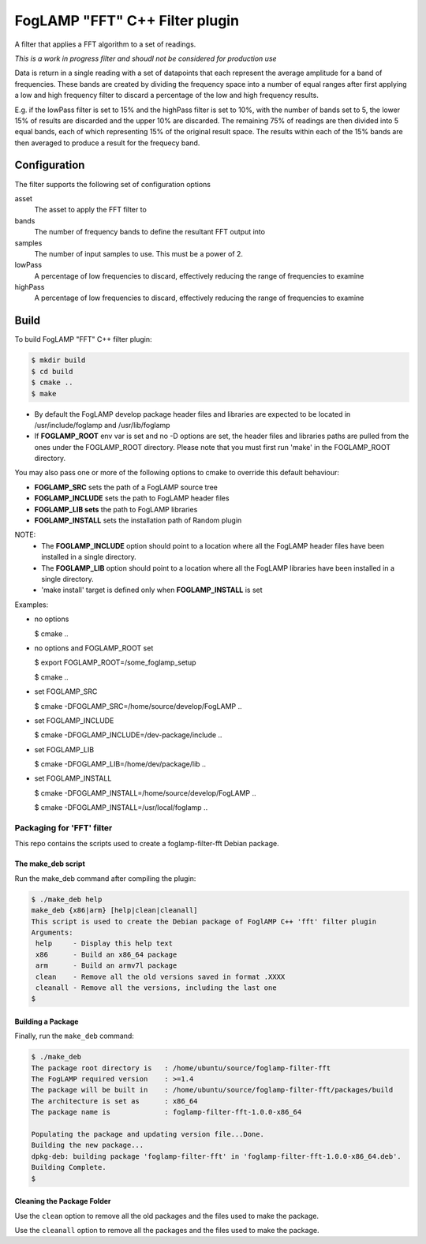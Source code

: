 =====================================
FogLAMP "FFT" C++ Filter plugin
=====================================

A filter that applies a FFT algorithm to a set of readings.

*This is a work in progress filter and shoudl not be considered for production use*

Data is return in a single reading with a set of datapoints that each
represent the average amplitude for a band of frequencies. These bands are
created by dividing the frequency space into a number of equal ranges after
first applying a low and high frequency filter to discard a percentage of
the low and high frequency results.

E.g. if the lowPass filter is set to 15% and the highPass filter is set
to 10%, with the number of bands set to 5, the lower 15% of results are
discarded and the upper 10% are discarded. The remaining 75% of readings
are then divided into 5 equal bands, each of which representing 15% of the
original result space. The results within each of the 15% bands are then
averaged to produce a result for the frequecy band.

Configuration
-------------

The filter supports the following set of configuration options

asset
  The asset to apply the FFT filter to

bands
  The number of frequency bands to define the resultant FFT output into

samples
  The number of input samples to use. This must be a power of 2.

lowPass
  A percentage of low frequencies to discard, effectively reducing the range of frequencies to examine

highPass
  A percentage of low frequencies to discard, effectively reducing the range of frequencies to examine

Build
-----
To build FogLAMP "FFT" C++ filter plugin:

.. code-block:: console

  $ mkdir build
  $ cd build
  $ cmake ..
  $ make

- By default the FogLAMP develop package header files and libraries
  are expected to be located in /usr/include/foglamp and /usr/lib/foglamp
- If **FOGLAMP_ROOT** env var is set and no -D options are set,
  the header files and libraries paths are pulled from the ones under the
  FOGLAMP_ROOT directory.
  Please note that you must first run 'make' in the FOGLAMP_ROOT directory.

You may also pass one or more of the following options to cmake to override 
this default behaviour:

- **FOGLAMP_SRC** sets the path of a FogLAMP source tree
- **FOGLAMP_INCLUDE** sets the path to FogLAMP header files
- **FOGLAMP_LIB sets** the path to FogLAMP libraries
- **FOGLAMP_INSTALL** sets the installation path of Random plugin

NOTE:
 - The **FOGLAMP_INCLUDE** option should point to a location where all the FogLAMP 
   header files have been installed in a single directory.
 - The **FOGLAMP_LIB** option should point to a location where all the FogLAMP
   libraries have been installed in a single directory.
 - 'make install' target is defined only when **FOGLAMP_INSTALL** is set

Examples:

- no options

  $ cmake ..

- no options and FOGLAMP_ROOT set

  $ export FOGLAMP_ROOT=/some_foglamp_setup

  $ cmake ..

- set FOGLAMP_SRC

  $ cmake -DFOGLAMP_SRC=/home/source/develop/FogLAMP  ..

- set FOGLAMP_INCLUDE

  $ cmake -DFOGLAMP_INCLUDE=/dev-package/include ..
- set FOGLAMP_LIB

  $ cmake -DFOGLAMP_LIB=/home/dev/package/lib ..
- set FOGLAMP_INSTALL

  $ cmake -DFOGLAMP_INSTALL=/home/source/develop/FogLAMP ..

  $ cmake -DFOGLAMP_INSTALL=/usr/local/foglamp ..

*****************************
Packaging for 'FFT' filter
*****************************

This repo contains the scripts used to create a foglamp-filter-fft Debian package.

The make_deb script
===================

Run the make_deb command after compiling the plugin:

.. code-block:: console

  $ ./make_deb help
  make_deb {x86|arm} [help|clean|cleanall]
  This script is used to create the Debian package of FoglAMP C++ 'fft' filter plugin
  Arguments:
   help     - Display this help text
   x86      - Build an x86_64 package
   arm      - Build an armv7l package
   clean    - Remove all the old versions saved in format .XXXX
   cleanall - Remove all the versions, including the last one
  $

Building a Package
==================

Finally, run the ``make_deb`` command:

.. code-block:: console

   $ ./make_deb
   The package root directory is   : /home/ubuntu/source/foglamp-filter-fft
   The FogLAMP required version    : >=1.4
   The package will be built in    : /home/ubuntu/source/foglamp-filter-fft/packages/build
   The architecture is set as      : x86_64
   The package name is             : foglamp-filter-fft-1.0.0-x86_64

   Populating the package and updating version file...Done.
   Building the new package...
   dpkg-deb: building package 'foglamp-filter-fft' in 'foglamp-filter-fft-1.0.0-x86_64.deb'.
   Building Complete.
   $

Cleaning the Package Folder
===========================

Use the ``clean`` option to remove all the old packages and the files used to make the package.

Use the ``cleanall`` option to remove all the packages and the files used to make the package.
